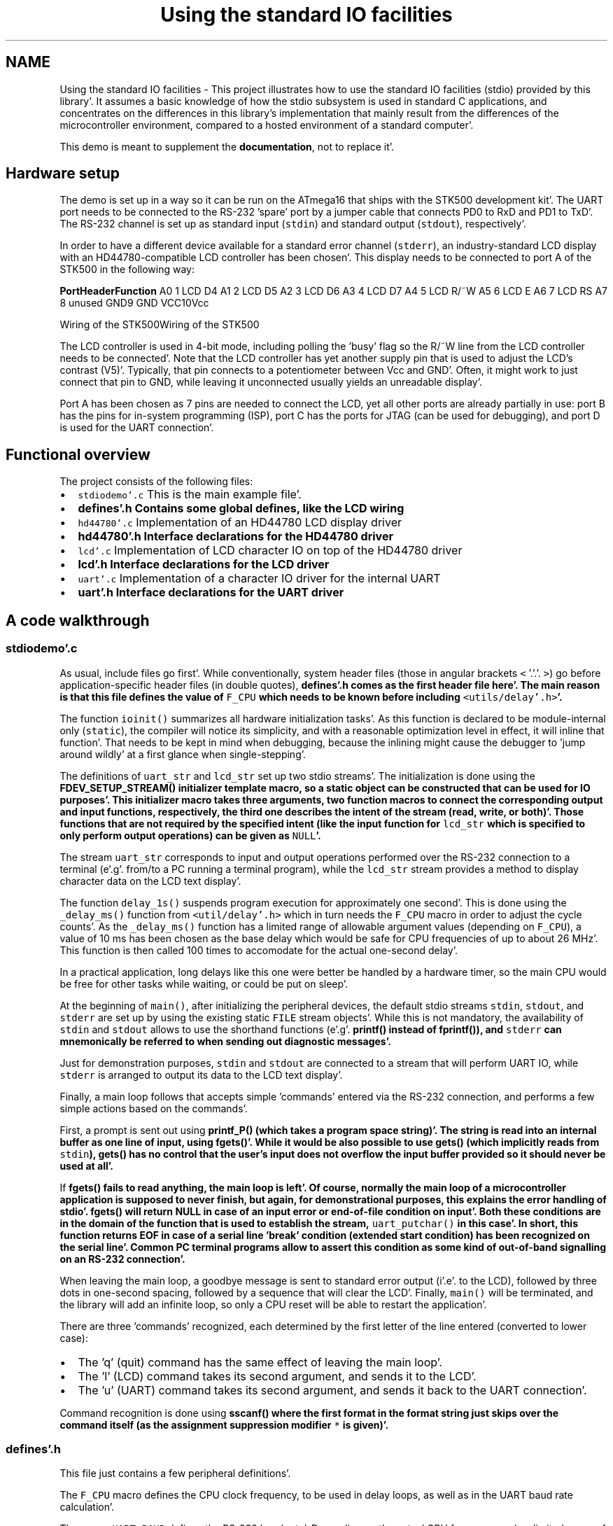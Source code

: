 .TH "Using the standard IO facilities" 3 "Fri Jan 27 2012" "Version 1.7.1" "avr-libc" \" -*- nroff -*-
.ad l
.nh
.SH NAME
Using the standard IO facilities \- This project illustrates how to use the standard IO facilities (stdio) provided by this library'\&. It assumes a basic knowledge of how the stdio subsystem is used in standard C applications, and concentrates on the differences in this library's implementation that mainly result from the differences of the microcontroller environment, compared to a hosted environment of a standard computer'\&.
.PP
This demo is meant to supplement the \fBdocumentation\fP, not to replace it'\&.
.SH "Hardware setup"
.PP
The demo is set up in a way so it can be run on the ATmega16 that ships with the STK500 development kit'\&. The UART port needs to be connected to the RS-232 'spare' port by a jumper cable that connects PD0 to RxD and PD1 to TxD'\&. The RS-232 channel is set up as standard input (\fCstdin\fP) and standard output (\fCstdout\fP), respectively'\&.
.PP
In order to have a different device available for a standard error channel (\fCstderr\fP), an industry-standard LCD display with an HD44780-compatible LCD controller has been chosen'\&. This display needs to be connected to port A of the STK500 in the following way:
.PP
\fBPort\fP\fBHeader\fP\fBFunction\fP A0 1 LCD D4 A1 2 LCD D5 A2 3 LCD D6 A3 4 LCD D7 A4 5 LCD R/~W A5 6 LCD E A6 7 LCD RS A7 8 unused GND9 GND VCC10Vcc 
.PP
Wiring of the STK500Wiring of the STK500
.PP
The LCD controller is used in 4-bit mode, including polling the 'busy' flag so the R/~W line from the LCD controller needs to be connected'\&. Note that the LCD controller has yet another supply pin that is used to adjust the LCD's contrast (V5)'\&. Typically, that pin connects to a potentiometer between Vcc and GND'\&. Often, it might work to just connect that pin to GND, while leaving it unconnected usually yields an unreadable display'\&.
.PP
Port A has been chosen as 7 pins are needed to connect the LCD, yet all other ports are already partially in use: port B has the pins for in-system programming (ISP), port C has the ports for JTAG (can be used for debugging), and port D is used for the UART connection'\&.
.SH "Functional overview"
.PP
The project consists of the following files:
.PP
.IP "\(bu" 2
\fCstdiodemo'\&.c\fP This is the main example file'\&.
.IP "\(bu" 2
\fC\fBdefines'\&.h\fP\fP Contains some global defines, like the LCD wiring
.IP "\(bu" 2
\fChd44780'\&.c\fP Implementation of an HD44780 LCD display driver
.IP "\(bu" 2
\fC\fBhd44780'\&.h\fP\fP Interface declarations for the HD44780 driver
.IP "\(bu" 2
\fClcd'\&.c\fP Implementation of LCD character IO on top of the HD44780 driver
.IP "\(bu" 2
\fC\fBlcd'\&.h\fP\fP Interface declarations for the LCD driver
.IP "\(bu" 2
\fCuart'\&.c\fP Implementation of a character IO driver for the internal UART
.IP "\(bu" 2
\fC\fBuart'\&.h\fP\fP Interface declarations for the UART driver
.PP
.SH "A code walkthrough"
.PP
.SS "stdiodemo'\&.c"
As usual, include files go first'\&. While conventionally, system header files (those in angular brackets \fC<\fP '\&.'\&.'\&. \fC>\fP) go before application-specific header files (in double quotes), \fC\fBdefines'\&.h\fP\fP comes as the first header file here'\&. The main reason is that this file defines the value of \fCF_CPU\fP which needs to be known before including \fC<utils/delay'\&.h>\fP'\&.
.PP
The function \fCioinit()\fP summarizes all hardware initialization tasks'\&. As this function is declared to be module-internal only (\fCstatic\fP), the compiler will notice its simplicity, and with a reasonable optimization level in effect, it will inline that function'\&. That needs to be kept in mind when debugging, because the inlining might cause the debugger to 'jump around wildly' at a first glance when single-stepping'\&.
.PP
The definitions of \fCuart_str\fP and \fClcd_str\fP set up two stdio streams'\&. The initialization is done using the \fC\fBFDEV_SETUP_STREAM()\fP\fP initializer template macro, so a static object can be constructed that can be used for IO purposes'\&. This initializer macro takes three arguments, two function macros to connect the corresponding output and input functions, respectively, the third one describes the intent of the stream (read, write, or both)'\&. Those functions that are not required by the specified intent (like the input function for \fClcd_str\fP which is specified to only perform output operations) can be given as \fCNULL\fP'\&.
.PP
The stream \fCuart_str\fP corresponds to input and output operations performed over the RS-232 connection to a terminal (e'\&.g'\&. from/to a PC running a terminal program), while the \fClcd_str\fP stream provides a method to display character data on the LCD text display'\&.
.PP
The function \fCdelay_1s()\fP suspends program execution for approximately one second'\&. This is done using the \fC_delay_ms()\fP function from \fC<util/delay'\&.h>\fP which in turn needs the \fCF_CPU\fP macro in order to adjust the cycle counts'\&. As the \fC_delay_ms()\fP function has a limited range of allowable argument values (depending on \fCF_CPU\fP), a value of 10 ms has been chosen as the base delay which would be safe for CPU frequencies of up to about 26 MHz'\&. This function is then called 100 times to accomodate for the actual one-second delay'\&.
.PP
In a practical application, long delays like this one were better be handled by a hardware timer, so the main CPU would be free for other tasks while waiting, or could be put on sleep'\&.
.PP
At the beginning of \fCmain()\fP, after initializing the peripheral devices, the default stdio streams \fCstdin\fP, \fCstdout\fP, and \fCstderr\fP are set up by using the existing static \fCFILE\fP stream objects'\&. While this is not mandatory, the availability of \fCstdin\fP and \fCstdout\fP allows to use the shorthand functions (e'\&.g'\&. \fC\fBprintf()\fP\fP instead of \fC\fBfprintf()\fP\fP), and \fCstderr\fP can mnemonically be referred to when sending out diagnostic messages'\&.
.PP
Just for demonstration purposes, \fCstdin\fP and \fCstdout\fP are connected to a stream that will perform UART IO, while \fCstderr\fP is arranged to output its data to the LCD text display'\&.
.PP
Finally, a main loop follows that accepts simple 'commands' entered via the RS-232 connection, and performs a few simple actions based on the commands'\&.
.PP
First, a prompt is sent out using \fC\fBprintf_P()\fP\fP (which takes a \fBprogram space string\fP)'\&. The string is read into an internal buffer as one line of input, using \fC\fBfgets()\fP\fP'\&. While it would be also possible to use \fC\fBgets()\fP\fP (which implicitly reads from \fCstdin\fP), \fC\fBgets()\fP\fP has no control that the user's input does not overflow the input buffer provided so it should never be used at all'\&.
.PP
If \fC\fBfgets()\fP\fP fails to read anything, the main loop is left'\&. Of course, normally the main loop of a microcontroller application is supposed to never finish, but again, for demonstrational purposes, this explains the error handling of stdio'\&. \fC\fBfgets()\fP\fP will return NULL in case of an input error or end-of-file condition on input'\&. Both these conditions are in the domain of the function that is used to establish the stream, \fCuart_putchar()\fP in this case'\&. In short, this function returns EOF in case of a serial line 'break' condition (extended start condition) has been recognized on the serial line'\&. Common PC terminal programs allow to assert this condition as some kind of out-of-band signalling on an RS-232 connection'\&.
.PP
When leaving the main loop, a goodbye message is sent to standard error output (i'\&.e'\&. to the LCD), followed by three dots in one-second spacing, followed by a sequence that will clear the LCD'\&. Finally, \fCmain()\fP will be terminated, and the library will add an infinite loop, so only a CPU reset will be able to restart the application'\&.
.PP
There are three 'commands' recognized, each determined by the first letter of the line entered (converted to lower case):
.PP
.IP "\(bu" 2
The 'q' (quit) command has the same effect of leaving the main loop'\&.
.IP "\(bu" 2
The 'l' (LCD) command takes its second argument, and sends it to the LCD'\&.
.IP "\(bu" 2
The 'u' (UART) command takes its second argument, and sends it back to the UART connection'\&.
.PP
.PP
Command recognition is done using \fC\fBsscanf()\fP\fP where the first format in the format string just skips over the command itself (as the assignment suppression modifier \fC*\fP is given)'\&.
.SS "defines'\&.h"
This file just contains a few peripheral definitions'\&.
.PP
The \fCF_CPU\fP macro defines the CPU clock frequency, to be used in delay loops, as well as in the UART baud rate calculation'\&.
.PP
The macro \fCUART_BAUD\fP defines the RS-232 baud rate'\&. Depending on the actual CPU frequency, only a limited range of baud rates can be supported'\&.
.PP
The remaining macros customize the IO port and pins used for the HD44780 LCD driver'\&. Each definition consists of a letter naming the port this pin is attached to, and a respective bit number'\&. For accessing the data lines, only the first data line gets its own macro (line D4 on the HD44780, lines D0 through D3 are not used in 4-bit mode), all other data lines are expected to be in ascending order next to D4'\&.
.SS "hd44780'\&.h"
This file describes the public interface of the low-level LCD driver that interfaces to the HD44780 LCD controller'\&. Public functions are available to initialize the controller into 4-bit mode, to wait for the controller's busy bit to be clear, and to read or write one byte from or to the controller'\&.
.PP
As there are two different forms of controller IO, one to send a command or receive the controller status (RS signal clear), and one to send or receive data to/from the controller's SRAM (RS asserted), macros are provided that build on the mentioned function primitives'\&.
.PP
Finally, macros are provided for all the controller commands to allow them to be used symbolically'\&. The HD44780 datasheet explains these basic functions of the controller in more detail'\&.
.SS "hd44780'\&.c"
This is the implementation of the low-level HD44780 LCD controller driver'\&.
.PP
On top, a few preprocessor glueing tricks are used to establish symbolic access to the hardware port pins the LCD controller is attached to, based on the application's definitions made in \fBdefines'\&.h\fP'\&.
.PP
The \fChd44780_pulse_e()\fP function asserts a short pulse to the controller's E (enable) pin'\&. Since reading back the data asserted by the LCD controller needs to be performed while E is active, this function reads and returns the input data if the parameter \fCreadback\fP is true'\&. When called with a compile-time constant parameter that is false, the compiler will completely eliminate the unused readback operation, as well as the return value as part of its optimizations'\&.
.PP
As the controller is used in 4-bit interface mode, all byte IO to/from the controller needs to be handled as two nibble IOs'\&. The functions \fChd44780_outnibble()\fP and \fChd44780_innibble()\fP implement this'\&. They do not belong to the public interface, so they are declared static'\&.
.PP
Building upon these, the public functions \fChd44780_outbyte()\fP and \fChd44780_inbyte()\fP transfer one byte to/from the controller'\&.
.PP
The function \fChd44780_wait_ready()\fP waits for the controller to become ready, by continuously polling the controller's status (which is read by performing a byte read with the RS signal cleard), and examining the BUSY flag within the status byte'\&. This function needs to be called before performing any controller IO'\&.
.PP
Finally, \fChd44780_init()\fP initializes the LCD controller into 4-bit mode, based on the initialization sequence mandated by the datasheet'\&. As the BUSY flag cannot be examined yet at this point, this is the only part of this code where timed delays are used'\&. While the controller can perform a power-on reset when certain constraints on the power supply rise time are met, always calling the software initialization routine at startup ensures the controller will be in a known state'\&. This function also puts the interface into 4-bit mode (which would not be done automatically after a power-on reset)'\&.
.SS "lcd'\&.h"
This function declares the public interface of the higher-level (character IO) LCD driver'\&.
.SS "lcd'\&.c"
The implementation of the higher-level LCD driver'\&. This driver builds on top of the HD44780 low-level LCD controller driver, and offers a character IO interface suitable for direct use by the standard IO facilities'\&. Where the low-level HD44780 driver deals with setting up controller SRAM addresses, writing data to the controller's SRAM, and controlling display functions like clearing the display, or moving the cursor, this high-level driver allows to just write a character to the LCD, in the assumption this will somehow show up on the display'\&.
.PP
Control characters can be handled at this level, and used to perform specific actions on the LCD'\&. Currently, there is only one control character that is being dealt with: a newline character (\fC\\n\fP) is taken as an indication to clear the display and set the cursor into its initial position upon reception of the next character, so a 'new line' of text can be displayed'\&. Therefore, a received newline character is remembered until more characters have been sent by the application, and will only then cause the display to be cleared before continuing'\&. This provides a convenient abstraction where full lines of text can be sent to the driver, and will remain visible at the LCD until the next line is to be displayed'\&.
.PP
Further control characters could be implemented, e'\&. g'\&. using a set of escape sequences'\&. That way, it would be possible to implement self-scrolling display lines etc'\&.
.PP
The public function \fClcd_init()\fP first calls the initialization entry point of the lower-level HD44780 driver, and then sets up the LCD in a way we'd like to (display cleared, non-blinking cursor enabled, SRAM addresses are increasing so characters will be written left to right)'\&.
.PP
The public function \fClcd_putchar()\fP takes arguments that make it suitable for being passed as a \fCput()\fP function pointer to the stdio stream initialization functions and macros (\fC\fBfdevopen()\fP\fP, \fC\fBFDEV_SETUP_STREAM()\fP\fP etc'\&.)'\&. Thus, it takes two arguments, the character to display itself, and a reference to the underlying stream object, and it is expected to return 0 upon success'\&.
.PP
This function remembers the last unprocessed newline character seen in the function-local static variable \fCnl_seen\fP'\&. If a newline character is encountered, it will simply set this variable to a true value, and return to the caller'\&. As soon as the first non-newline character is to be displayed with \fCnl_seen\fP still true, the LCD controller is told to clear the display, put the cursor home, and restart at SRAM address 0'\&. All other characters are sent to the display'\&.
.PP
The single static function-internal variable \fCnl_seen\fP works for this purpose'\&. If multiple LCDs should be controlled using the same set of driver functions, that would not work anymore, as a way is needed to distinguish between the various displays'\&. This is where the second parameter can be used, the reference to the stream itself: instead of keeping the state inside a private variable of the function, it can be kept inside a private object that is attached to the stream itself'\&. A reference to that private object can be attached to the stream (e'\&.g'\&. inside the function \fClcd_init()\fP that then also needs to be passed a reference to the stream) using \fC\fBfdev_set_udata()\fP\fP, and can be accessed inside \fClcd_putchar()\fP using \fBfdev_get_udata()\fP'\&.
.SS "uart'\&.h"
Public interface definition for the RS-232 UART driver, much like in \fBlcd'\&.h\fP except there is now also a character input function available'\&.
.PP
As the RS-232 input is line-buffered in this example, the macro \fCRX_BUFSIZE\fP determines the size of that buffer'\&.
.SS "uart'\&.c"
This implements an stdio-compatible RS-232 driver using an AVR's standard UART (or USART in asynchronous operation mode)'\&. Both, character output as well as character input operations are implemented'\&. Character output takes care of converting the internal newline \fC\\n\fP into its external representation carriage return/line feed (\fC\\r\\n\fP)'\&.
.PP
Character input is organized as a line-buffered operation that allows to minimally edit the current line until it is 'sent' to the application when either a carriage return (\fC\\r\fP) or newline (\fC\\n\fP) character is received from the terminal'\&. The line editing functions implemented are:
.PP
.IP "\(bu" 2
\fC\\b\fP (back space) or \fC\\177\fP (delete) deletes the previous character
.IP "\(bu" 2
^u (control-U, ASCII NAK) deletes the entire input buffer
.IP "\(bu" 2
^w (control-W, ASCII ETB) deletes the previous input word, delimited by white space
.IP "\(bu" 2
^r (control-R, ASCII DC2) sends a \fC\\r\fP, then reprints the buffer (refresh)
.IP "\(bu" 2
\fC\\t\fP (tabulator) will be replaced by a single space
.PP
.PP
The function \fCuart_init()\fP takes care of all hardware initialization that is required to put the UART into a mode with 8 data bits, no parity, one stop bit (commonly referred to as 8N1) at the baud rate configured in \fBdefines'\&.h\fP'\&. At low CPU clock frequencies, the \fCU2X\fP bit in the UART is set, reducing the oversampling from 16x to 8x, which allows for a 9600 Bd rate to be achieved with tolerable error using the default 1 MHz RC oscillator'\&.
.PP
The public function \fCuart_putchar()\fP again has suitable arguments for direct use by the stdio stream interface'\&. It performs the \fC\\n\fP into \fC\\r\\n\fP translation by recursively calling itself when it sees a \fC\\n\fP character'\&. Just for demonstration purposes, the \fC\\a\fP (audible bell, ASCII BEL) character is implemented by sending a string to \fCstderr\fP, so it will be displayed on the LCD'\&.
.PP
The public function \fCuart_getchar()\fP implements the line editor'\&. If there are characters available in the line buffer (variable \fCrxp\fP is not \fCNULL\fP), the next character will be returned from the buffer without any UART interaction'\&.
.PP
If there are no characters inside the line buffer, the input loop will be entered'\&. Characters will be read from the UART, and processed accordingly'\&. If the UART signalled a framing error (\fCFE\fP bit set), typically caused by the terminal sending a \fIline break\fP condition (start condition held much longer than one character period), the function will return an end-of-file condition using \fC_FDEV_EOF\fP'\&. If there was a data overrun condition on input (\fCDOR\fP bit set), an error condition will be returned as \fC_FDEV_ERR\fP'\&.
.PP
Line editing characters are handled inside the loop, potentially modifying the buffer status'\&. If characters are attempted to be entered beyond the size of the line buffer, their reception is refused, and a \fC\\a\fP character is sent to the terminal'\&. If a \fC\\r\fP or \fC\\n\fP character is seen, the variable \fCrxp\fP (receive pointer) is set to the beginning of the buffer, the loop is left, and the first character of the buffer will be returned to the application'\&. (If no other characters have been entered, this will just be the newline character, and the buffer is marked as being exhausted immediately again'\&.)
.SH "The source code"
.PP
.PP
 
.SH "Author"
.PP 
Generated automatically by Doxygen for avr-libc from the source code'\&.
